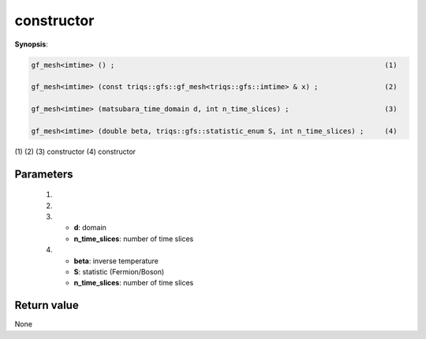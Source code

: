 ..
   Generated automatically using the command :
   c++2doc.py -N triqs all_triqs.hpp
   /home/tayral/Work/TRIQS_1.4/install/include/triqs/./gfs/./meshes/matsubara_time.hpp

.. highlight:: c


.. _gf_mesh<imtime>_constructor:

constructor
=============

**Synopsis**:

.. code-block:: c

    gf_mesh<imtime> () ;                                                                 (1)

    gf_mesh<imtime> (const triqs::gfs::gf_mesh<triqs::gfs::imtime> & x) ;                (2)

    gf_mesh<imtime> (matsubara_time_domain d, int n_time_slices) ;                       (3)

    gf_mesh<imtime> (double beta, triqs::gfs::statistic_enum S, int n_time_slices) ;     (4)

(1)
(2)
(3)  constructor
(4)  constructor

Parameters
-------------


 (1)


 (2)


 (3)


   * **d**: domain




   * **n_time_slices**: number of time slices



 (4)


   * **beta**: inverse temperature




   * **S**: statistic (Fermion/Boson)




   * **n_time_slices**: number of time slices



Return value
--------------

None
